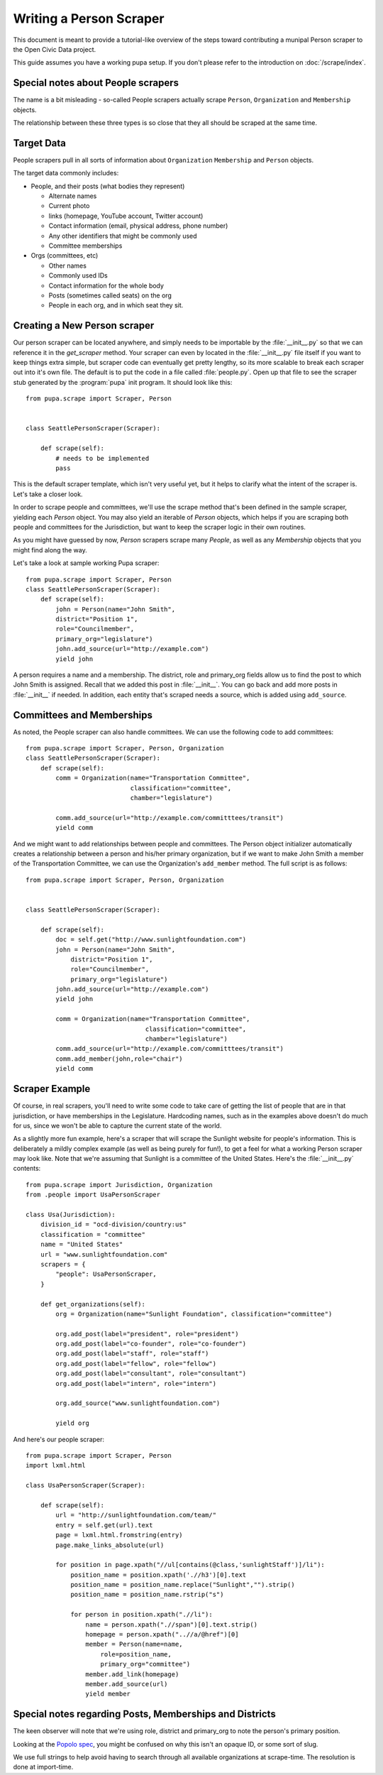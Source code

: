 
.. _people:

Writing a Person Scraper
=========================

This document is meant to provide a tutorial-like overview of the steps toward contributing a munipal Person scraper to the Open Civic Data project.

This guide assumes you have a working pupa setup. If you don't please refer to the introduction on :doc:`/scrape/index`.


Special notes about People scrapers
-----------------------------------

The name is a bit misleading - so-called People scrapers actually scrape
``Person``, ``Organization`` and ``Membership`` objects.

The relationship between these three types is so close that they all should be
scraped at the same time.

Target Data
-----------

People scrapers pull in all sorts of information about ``Organization``
``Membership`` and ``Person`` objects.

The target data commonly includes:

* People, and their posts (what bodies they represent)

  * Alternate names
  * Current photo
  * links (homepage, YouTube account, Twitter account)
  * Contact information (email, physical address, phone number)
  * Any other identifiers that might be commonly used
  * Committee memberships

* Orgs (committees, etc)

  * Other names
  * Commonly used IDs
  * Contact information for the whole body
  * Posts (sometimes called seats) on the org
  * People in each org, and in which seat they sit.


Creating a New Person scraper
-----------------------------

Our person scraper can be located anywhere, and simply needs to be importable by the :file:`__init__.py` so that we can reference it in the `get_scraper` method. Your scraper can even by located in the :file:`__init__.py` file itself if you want to keep things extra simple, but scraper code can eventually get pretty lengthy, so its more scalable to break each scraper out into it's own file. The default is to put the code in a file called :file:`people.py`. Open up that file to see the scraper stub generated by the :program:`pupa` init program. It should look like this::

    from pupa.scrape import Scraper, Person


    class SeattlePersonScraper(Scraper):

        def scrape(self):
            # needs to be implemented
            pass


This is the default scraper template, which isn't very useful yet, but it helps
to clarify what the intent of the scraper is. Let's take a closer look.

In order to scrape people and committees, we'll use the scrape method that's been defined in the sample scraper, yielding each `Person` object. You may also yield an iterable of `Person` objects, which helps if you are scraping both people and committees for the Jurisdiction, but want
to keep the scraper logic in their own routines.

As you might have guessed by now, `Person` scrapers scrape many `People`, as
well as any `Membership` objects that you might find along the way.

Let's take a look at sample working Pupa scraper::

    from pupa.scrape import Scraper, Person
    class SeattlePersonScraper(Scraper):
        def scrape(self):
            john = Person(name="John Smith",
            district="Position 1",
            role="Councilmember",
            primary_org="legislature")
            john.add_source(url="http://example.com")
            yield john

A person requires a name and a membership. The district, role and primary_org fields allow us to find the post to which John Smith is assigned. Recall that we added this post in :file:`__init__`. You can go back and add more posts in :file:`__init__` if needed. In addition, each entity that's scraped needs a source, which is added using ``add_source``.

Committees and Memberships
-----------

As noted, the People scraper can also handle committees. We can use the following code to add committees::

    from pupa.scrape import Scraper, Person, Organization
    class SeattlePersonScraper(Scraper):
        def scrape(self):
            comm = Organization(name="Transportation Committee",
                                classification="committee",
                                chamber="legislature")

            comm.add_source(url="http://example.com/committtees/transit")
            yield comm
            

And we might want to add relationships between people and committees. The Person object initializer automatically creates a relationship between a person and his/her primary organization, but if we want to make John Smith a member of the Transportation Committee, we can use the Organization's ``add_member`` method. The full script is as follows::

    from pupa.scrape import Scraper, Person, Organization


    class SeattlePersonScraper(Scraper):

        def scrape(self):
            doc = self.get("http://www.sunlightfoundation.com")
            john = Person(name="John Smith",
                district="Position 1",
                role="Councilmember",
                primary_org="legislature")
            john.add_source(url="http://example.com")
            yield john

            comm = Organization(name="Transportation Committee",
                                    classification="committee",
                                    chamber="legislature")
            comm.add_source(url="http://example.com/committtees/transit") 
            comm.add_member(john,role="chair")
            yield comm


Scraper Example
----------------------

Of course, in real scrapers, you'll need to write some code to take care of getting the list of people that are in that jurisdiction, or have memberships in the Legislature. Hardcoding names, such as in the examples
above doesn't do much for us, since we won't be able to capture the current state of the world.

As a slightly more fun example, here's a scraper that will scrape the Sunlight website for people's information. This is deliberately a mildly complex example (as well as being purely for fun!), to get a feel for what a working Person scraper may look like. Note that we're assuming that Sunlight is a committee of the United States. Here's the :file:`__init__.py` contents::

    from pupa.scrape import Jurisdiction, Organization
    from .people import UsaPersonScraper

    class Usa(Jurisdiction):
        division_id = "ocd-division/country:us"
        classification = "committee"
        name = "United States"
        url = "www.sunlightfoundation.com"
        scrapers = {
            "people": UsaPersonScraper,
        }

        def get_organizations(self):
            org = Organization(name="Sunlight Foundation", classification="committee")
            
            org.add_post(label="president", role="president")
            org.add_post(label="co-founder", role="co-founder")
            org.add_post(label="staff", role="staff")
            org.add_post(label="fellow", role="fellow")
            org.add_post(label="consultant", role="consultant")
            org.add_post(label="intern", role="intern")

            org.add_source("www.sunlightfoundation.com")

            yield org

And here's our people scraper::

    from pupa.scrape import Scraper, Person
    import lxml.html

    class UsaPersonScraper(Scraper):

        def scrape(self):
            url = "http://sunlightfoundation.com/team/"
            entry = self.get(url).text
            page = lxml.html.fromstring(entry)
            page.make_links_absolute(url)
            
            for position in page.xpath("//ul[contains(@class,'sunlightStaff')]/li"):
                position_name = position.xpath('.//h3')[0].text
                position_name = position_name.replace("Sunlight","").strip()
                position_name = position_name.rstrip("s")
            
                for person in position.xpath(".//li"):
                    name = person.xpath(".//span")[0].text.strip()
                    homepage = person.xpath("..//a/@href")[0]
                    member = Person(name=name,
                        role=position_name,
                        primary_org="committee")
                    member.add_link(homepage)
                    member.add_source(url)
                    yield member



Special notes regarding Posts, Memberships and Districts
--------------------------------------------------------

The keen observer will note that we're using role, district and primary_org to note the person's primary position.

Looking at the `Popolo spec <http://popoloproject.com/>`_, you might be
confused on why this isn't an opaque ID, or some sort of slug.

We use full strings to help avoid having to search through all available organizations at scrape-time. The resolution is done at import-time.